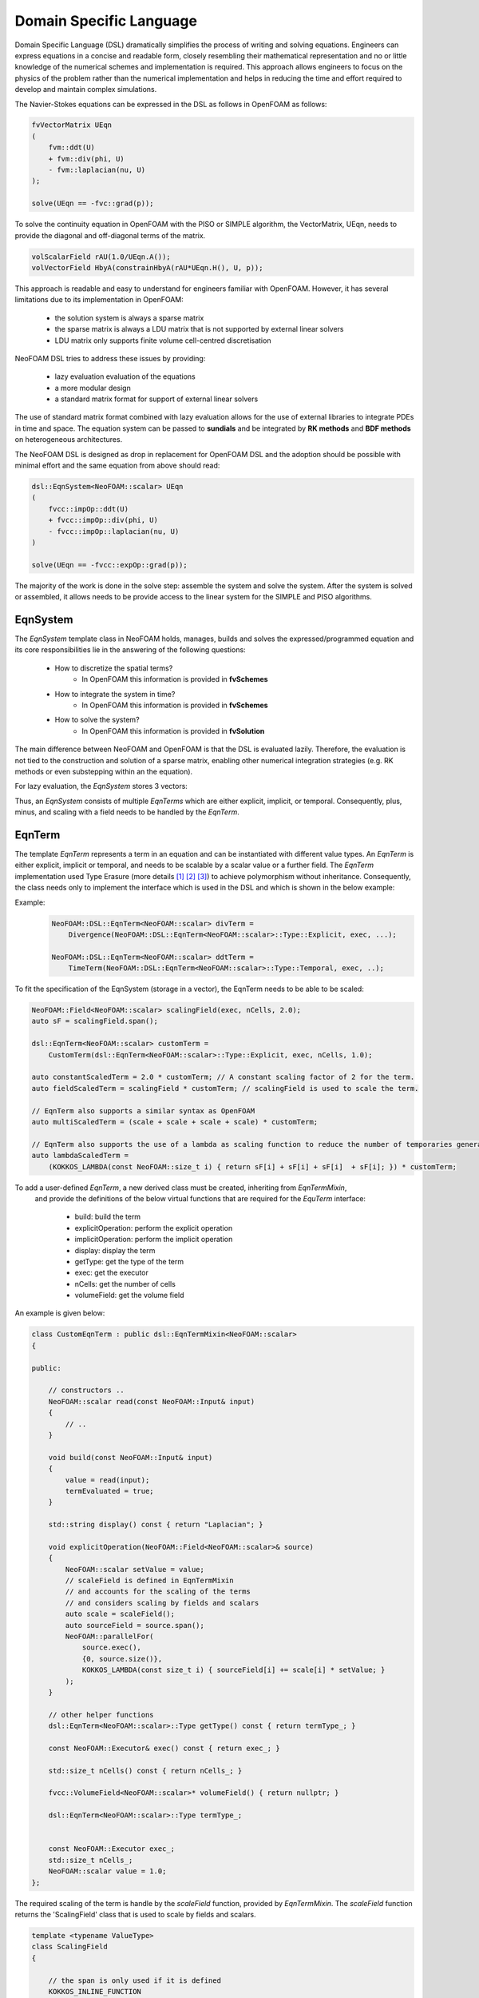 Domain Specific Language
========================

Domain Specific Language (DSL) dramatically simplifies the process of writing and solving equations. Engineers can express equations in a concise and readable form, closely resembling their mathematical representation and no or little knowledge of the numerical schemes and implementation is required. This approach allows engineers to focus on the physics of the problem rather than the numerical implementation and helps in reducing the time and effort required to develop and maintain complex simulations.

The Navier-Stokes equations can be expressed in the DSL as follows in OpenFOAM as follows:

.. code-block:: cpp

    fvVectorMatrix UEqn
    (
        fvm::ddt(U)
        + fvm::div(phi, U)
        - fvm::laplacian(nu, U)
    );

    solve(UEqn == -fvc::grad(p));

To solve the continuity equation in OpenFOAM with the PISO or SIMPLE algorithm, the VectorMatrix, UEqn, needs to provide the diagonal and off-diagonal terms of the matrix.

.. code-block:: cpp

    volScalarField rAU(1.0/UEqn.A());
    volVectorField HbyA(constrainHbyA(rAU*UEqn.H(), U, p));

This approach is readable and easy to understand for engineers familiar with OpenFOAM. However, it has several limitations due to its implementation in OpenFOAM:

    - the solution system is always a sparse matrix
    - the sparse matrix is always a LDU matrix that is not supported by external linear solvers
    - LDU matrix only supports finite volume cell-centred discretisation

NeoFOAM DSL tries to address these issues by providing:

    - lazy evaluation evaluation of the equations
    - a more modular design
    - a standard matrix format for support of external linear solvers

The use of standard matrix format combined with lazy evaluation allows for the use of external libraries to integrate PDEs in time and space. The equation system can be passed to **sundials** and be integrated by **RK methods** and **BDF methods** on heterogeneous architectures.

The NeoFOAM DSL is designed as drop in replacement for OpenFOAM DSL and the adoption should be possible with minimal effort and the same equation from above should read:

.. code-block:: cpp

    dsl::EqnSystem<NeoFOAM::scalar> UEqn
    (
        fvcc::impOp::ddt(U)
        + fvcc::impOp::div(phi, U)
        - fvcc::impOp::laplacian(nu, U)
    )

    solve(UEqn == -fvcc::expOp::grad(p));


The majority of the work is done in the solve step: assemble the system and solve the system. After the system is solved or assembled, it allows needs to be provide access to the linear system for the SIMPLE and PISO algorithms.


EqnSystem
---------


The `EqnSystem` template class in NeoFOAM holds, manages, builds and solves the expressed/programmed equation and its core responsibilities lie in the answering of the following questions:

    - How to discretize the spatial terms?
        - In OpenFOAM this information is provided in **fvSchemes**
    - How to integrate the system in time?
        - In OpenFOAM this information is provided in **fvSchemes**
    - How to solve the system?
        - In OpenFOAM this information is provided in **fvSolution**

The main difference between NeoFOAM and OpenFOAM is that the DSL is evaluated lazily. Therefore, the evaluation is not tied to the construction and solution of a sparse matrix, enabling other numerical integration strategies (e.g. RK methods or even substepping within an the equation).

For lazy evaluation, the `EqnSystem` stores 3 vectors:

.. mermaid::

    classDiagram
        class EqnTerm {

            +explicitOperation(...)
            +implicitOperation(...)
        }
        class DivEqnTerm {
            +explicitOperation(...)
            +implicitOperation(...)
        }
        class TemporalEqnTerm {
            +explicitOperation(...)
            +implicitOperation(...)
        }
        class Others["..."] {
            +explicitOperation(...)
            +implicitOperation(...)
        }
        class EqnSystem {
            +temporalTerms_: vector~EqnTerm~
            +implicitTerms_: vector~EqnTerm~
            +explicitTerms_: vector~EqnTerm~
        }
        EqnTerm <|-- DivEqnTerm
        EqnTerm <|-- TemporalEqnTerm
        EqnTerm <|-- Others
        EqnSystem <|-- EqnTerm

Thus, an `EqnSystem` consists of multiple `EqnTerms` which are either explicit, implicit, or temporal. Consequently, plus, minus, and scaling with a field needs to be handled by the `EqnTerm`.


EqnTerm
-------


The template `EqnTerm` represents a term in an equation and can be instantiated with different value types. An `EqnTerm` is either explicit, implicit or temporal, and needs to be scalable by a scalar value or a further field. The `EqnTerm` implementation used Type Erasure (more details `[1] <https://medium.com/@gealleh/type-erasure-idiom-in-c-0d1cb4f61cf0>`_ `[2] <https://www.youtube.com/watch?v=4eeESJQk-mw>`_ `[3] <https://www.youtube.com/watch?v=qn6OqefuH08>`_) to achieve polymorphism without inheritance. Consequently, the class needs only to implement the interface which is used in the DSL and which is shown in the below example:


Example:
    .. code-block:: cpp

        NeoFOAM::DSL::EqnTerm<NeoFOAM::scalar> divTerm =
            Divergence(NeoFOAM::DSL::EqnTerm<NeoFOAM::scalar>::Type::Explicit, exec, ...);

        NeoFOAM::DSL::EqnTerm<NeoFOAM::scalar> ddtTerm =
            TimeTerm(NeoFOAM::DSL::EqnTerm<NeoFOAM::scalar>::Type::Temporal, exec, ..);


To fit the specification of the EqnSystem (storage in a vector), the EqnTerm needs to be able to be scaled:

.. code-block:: cpp

        NeoFOAM::Field<NeoFOAM::scalar> scalingField(exec, nCells, 2.0);
        auto sF = scalingField.span();

        dsl::EqnTerm<NeoFOAM::scalar> customTerm =
            CustomTerm(dsl::EqnTerm<NeoFOAM::scalar>::Type::Explicit, exec, nCells, 1.0);

        auto constantScaledTerm = 2.0 * customTerm; // A constant scaling factor of 2 for the term.
        auto fieldScaledTerm = scalingField * customTerm; // scalingField is used to scale the term.

        // EqnTerm also supports a similar syntax as OpenFOAM
        auto multiScaledTerm = (scale + scale + scale + scale) * customTerm;

        // EqnTerm also supports the use of a lambda as scaling function to reduce the number of temporaries generated
        auto lambdaScaledTerm =
            (KOKKOS_LAMBDA(const NeoFOAM::size_t i) { return sF[i] + sF[i] + sF[i]  + sF[i]; }) * customTerm;

To add a user-defined `EqnTerm`, a new derived class must be created, inheriting from `EqnTermMixin`, 
 and provide the definitions of the below virtual functions that are required for the `EquTerm` interface: 

    - build: build the term
    - explicitOperation: perform the explicit operation
    - implicitOperation: perform the implicit operation
    - display: display the term
    - getType: get the type of the term
    - exec: get the executor
    - nCells: get the number of cells
    - volumeField: get the volume field

An example is given below:

.. code-block:: cpp

    class CustomEqnTerm : public dsl::EqnTermMixin<NeoFOAM::scalar>
    {

    public:

        // constructors ..
        NeoFOAM::scalar read(const NeoFOAM::Input& input)
        {
            // ..
        }

        void build(const NeoFOAM::Input& input)
        {
            value = read(input);
            termEvaluated = true;
        }

        std::string display() const { return "Laplacian"; }

        void explicitOperation(NeoFOAM::Field<NeoFOAM::scalar>& source)
        {
            NeoFOAM::scalar setValue = value;
            // scaleField is defined in EqnTermMixin
            // and accounts for the scaling of the terms
            // and considers scaling by fields and scalars
            auto scale = scaleField();
            auto sourceField = source.span();
            NeoFOAM::parallelFor(
                source.exec(),
                {0, source.size()},
                KOKKOS_LAMBDA(const size_t i) { sourceField[i] += scale[i] * setValue; }
            );
        }

        // other helper functions
        dsl::EqnTerm<NeoFOAM::scalar>::Type getType() const { return termType_; }

        const NeoFOAM::Executor& exec() const { return exec_; }

        std::size_t nCells() const { return nCells_; }

        fvcc::VolumeField<NeoFOAM::scalar>* volumeField() { return nullptr; }

        dsl::EqnTerm<NeoFOAM::scalar>::Type termType_;


        const NeoFOAM::Executor exec_;
        std::size_t nCells_;
        NeoFOAM::scalar value = 1.0;
    };

The required scaling of the term is handle by the `scaleField` function, provided by `EqnTermMixin`. The `scaleField` function returns the 'ScalingField' class that is used to scale by fields and scalars.

.. code-block:: cpp

    template <typename ValueType>
    class ScalingField
    {

        // the span is only used if it is defined
        KOKKOS_INLINE_FUNCTION
        ValueType operator[](const size_t i) const { return useSpan ? values[i] * value : value; }

    }
